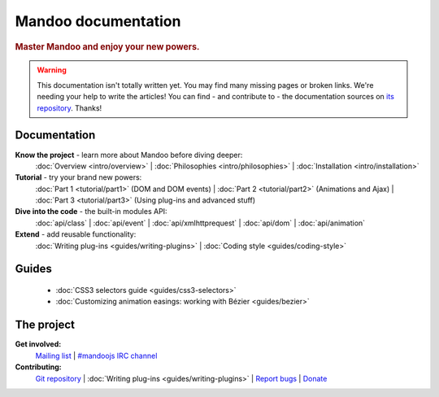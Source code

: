 Mandoo documentation
====================

.. rubric:: Master Mandoo and enjoy your new powers.

.. warning::
    This documentation isn't totally written yet. You may find many missing pages or broken links. We're needing your help to write the articles! You can find - and contribute to - the documentation sources on `its repository`_. Thanks!

.. _its repository: http://github.com/emyller/mandoo-docs/

Documentation
-------------

**Know the project** - learn more about Mandoo before diving deeper:
    :doc:`Overview <intro/overview>` |
    :doc:`Philosophies <intro/philosophies>` |
    :doc:`Installation <intro/installation>`

**Tutorial** - try your brand new powers:
    :doc:`Part 1 <tutorial/part1>` (DOM and DOM events) |
    :doc:`Part 2 <tutorial/part2>` (Animations and Ajax) |
    :doc:`Part 3 <tutorial/part3>` (Using plug-ins and advanced stuff)

**Dive into the code** - the built-in modules API:
    :doc:`api/class` |
    :doc:`api/event` |
    :doc:`api/xmlhttprequest` |
    :doc:`api/dom` |
    :doc:`api/animation`

**Extend** - add reusable functionality:
    :doc:`Writing plug-ins <guides/writing-plugins>` |
    :doc:`Coding style <guides/coding-style>`

Guides
------
    * :doc:`CSS3 selectors guide <guides/css3-selectors>`
    * :doc:`Customizing animation easings: working with Bézier <guides/bezier>`

The project
-----------
**Get involved:**
    `Mailing list`_ |
    `#mandoojs IRC channel`_

**Contributing:**
    `Git repository`_ |
    :doc:`Writing plug-ins <guides/writing-plugins>` |
    `Report bugs`_ |
    `Donate`_

.. _Mailing list: http://groups.google.com/group/mandoojs/
.. _#mandoojs IRC channel: irc://irc.freenode.net/mandoojs
.. _Report bugs: http://github.com/emyller/mandoo/issues
.. _Git repository: http://github.com/emyller/mandoo/
.. _Donate: http://pledgie.com/campaigns/7378
